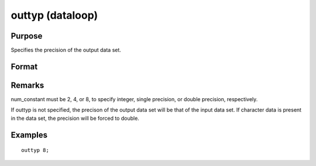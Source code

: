 
outtyp (dataloop)
==============================================

Purpose
----------------

Specifies the precision of the output data set.

Format
----------------
.. function:: outtyp num_constant

    :param num_constant: precision of output data set.
    :type num_constant: scalar

Remarks
-------

num_constant must be 2, 4, or 8, to specify integer, single precision,
or double precision, respectively.

If outtyp is not specified, the precison of the output data set will be
that of the input data set. If character data is present in the data
set, the precision will be forced to double.


Examples
----------------

::

    outtyp 8;

